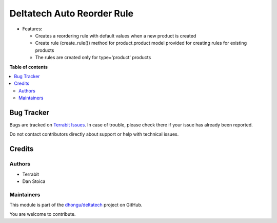 ===========================
Deltatech Auto Reorder Rule
===========================

.. 
   !!!!!!!!!!!!!!!!!!!!!!!!!!!!!!!!!!!!!!!!!!!!!!!!!!!!
   !! This file is generated by oca-gen-addon-readme !!
   !! changes will be overwritten.                   !!
   !!!!!!!!!!!!!!!!!!!!!!!!!!!!!!!!!!!!!!!!!!!!!!!!!!!!
   !! source digest: sha256:66a3d80931494664984c9bc9947349c25d9826ec9ff3defc7e898eade49cc44f
   !!!!!!!!!!!!!!!!!!!!!!!!!!!!!!!!!!!!!!!!!!!!!!!!!!!!

.. |badge1| image:: https://img.shields.io/badge/maturity-Beta-yellow.png
    :target: https://odoo-community.org/page/development-status
    :alt: Beta
.. |badge2| image:: https://img.shields.io/badge/licence-OPL--1-blue.png
    :target: https://www.odoo.com/documentation/master/legal/licenses.html
    :alt: License: OPL-1
.. |badge3| image:: https://img.shields.io/badge/github-dhongu%2Fdeltatech-lightgray.png?logo=github
    :target: https://github.com/dhongu/deltatech/tree/17.0/deltatech_auto_reorder_rule
    :alt: dhongu/deltatech

|badge1| |badge2| |badge3|

-  Features:

   -  Creates a reordering rule with default values when a new product
      is created
   -  Create rule (create_rule()) method for product.product model
      provided for creating rules for existing products
   -  The rules are created only for type='product' products

**Table of contents**

.. contents::
   :local:

Bug Tracker
===========

Bugs are tracked on `Terrabit Issues <https://www.terrabit.ro/helpdesk>`_.
In case of trouble, please check there if your issue has already been reported.

Do not contact contributors directly about support or help with technical issues.

Credits
=======

Authors
-------

* Terrabit
* Dan Stoica

Maintainers
-----------

This module is part of the `dhongu/deltatech <https://github.com/dhongu/deltatech/tree/17.0/deltatech_auto_reorder_rule>`_ project on GitHub.

You are welcome to contribute.
